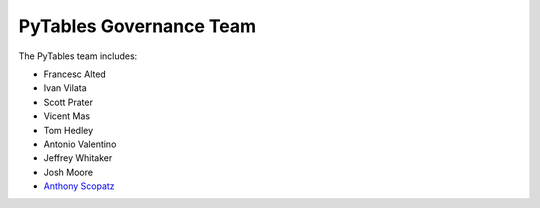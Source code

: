 ========================
PyTables Governance Team
========================
The PyTables team includes:

* Francesc Alted
* Ivan Vilata
* Scott Prater
* Vicent Mas
* Tom Hedley
* Antonio Valentino
* Jeffrey Whitaker
* Josh Moore
* `Anthony Scopatz`_

.. _Anthony Scopatz: http://www.scopatz.com/

